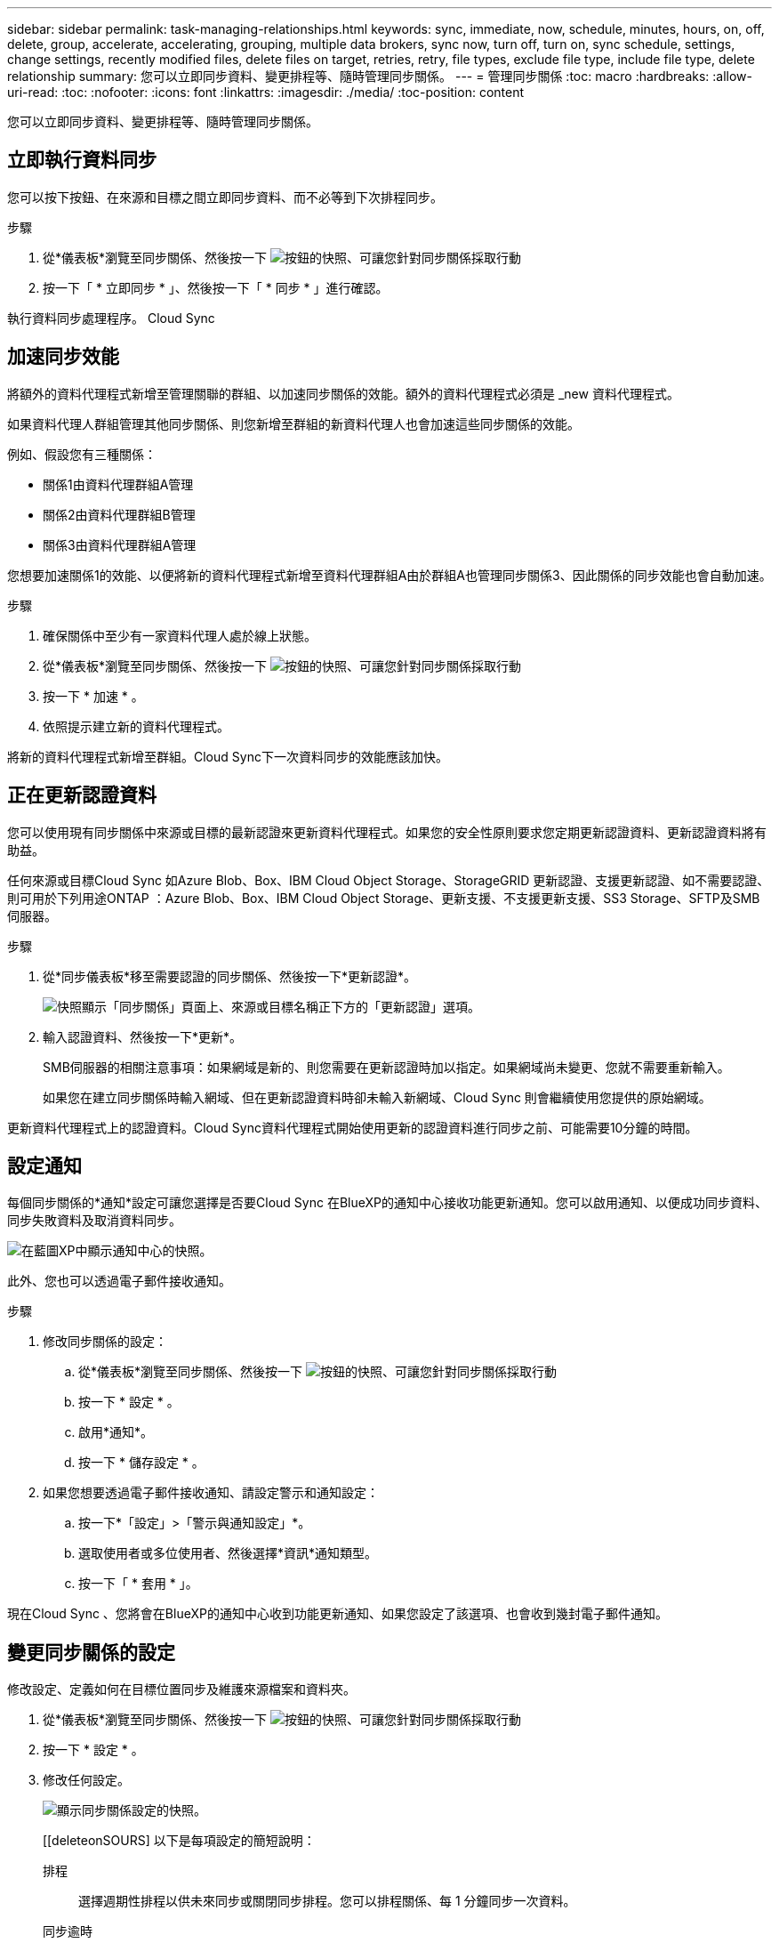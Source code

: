 ---
sidebar: sidebar 
permalink: task-managing-relationships.html 
keywords: sync, immediate, now, schedule, minutes, hours, on, off, delete, group, accelerate, accelerating, grouping, multiple data brokers, sync now, turn off, turn on, sync schedule, settings, change settings, recently modified files, delete files on target, retries, retry, file types, exclude file type, include file type, delete relationship 
summary: 您可以立即同步資料、變更排程等、隨時管理同步關係。 
---
= 管理同步關係
:toc: macro
:hardbreaks:
:allow-uri-read: 
:toc: 
:nofooter: 
:icons: font
:linkattrs: 
:imagesdir: ./media/
:toc-position: content


[role="lead"]
您可以立即同步資料、變更排程等、隨時管理同步關係。



== 立即執行資料同步

您可以按下按鈕、在來源和目標之間立即同步資料、而不必等到下次排程同步。

.步驟
. 從*儀表板*瀏覽至同步關係、然後按一下 image:icon-sync-action.png["按鈕的快照、可讓您針對同步關係採取行動"]
. 按一下「 * 立即同步 * 」、然後按一下「 * 同步 * 」進行確認。


執行資料同步處理程序。 Cloud Sync



== 加速同步效能

將額外的資料代理程式新增至管理關聯的群組、以加速同步關係的效能。額外的資料代理程式必須是 _new 資料代理程式。

如果資料代理人群組管理其他同步關係、則您新增至群組的新資料代理人也會加速這些同步關係的效能。

例如、假設您有三種關係：

* 關係1由資料代理群組A管理
* 關係2由資料代理群組B管理
* 關係3由資料代理群組A管理


您想要加速關係1的效能、以便將新的資料代理程式新增至資料代理群組A由於群組A也管理同步關係3、因此關係的同步效能也會自動加速。

.步驟
. 確保關係中至少有一家資料代理人處於線上狀態。
. 從*儀表板*瀏覽至同步關係、然後按一下 image:icon-sync-action.png["按鈕的快照、可讓您針對同步關係採取行動"]
. 按一下 * 加速 * 。
. 依照提示建立新的資料代理程式。


將新的資料代理程式新增至群組。Cloud Sync下一次資料同步的效能應該加快。



== 正在更新認證資料

您可以使用現有同步關係中來源或目標的最新認證來更新資料代理程式。如果您的安全性原則要求您定期更新認證資料、更新認證資料將有助益。

任何來源或目標Cloud Sync 如Azure Blob、Box、IBM Cloud Object Storage、StorageGRID 更新認證、支援更新認證、如不需要認證、則可用於下列用途ONTAP ：Azure Blob、Box、IBM Cloud Object Storage、更新支援、不支援更新支援、SS3 Storage、SFTP及SMB伺服器。

.步驟
. 從*同步儀表板*移至需要認證的同步關係、然後按一下*更新認證*。
+
image:screenshot_sync_update_credentials.png["快照顯示「同步關係」頁面上、來源或目標名稱正下方的「更新認證」選項。"]

. 輸入認證資料、然後按一下*更新*。
+
SMB伺服器的相關注意事項：如果網域是新的、則您需要在更新認證時加以指定。如果網域尚未變更、您就不需要重新輸入。

+
如果您在建立同步關係時輸入網域、但在更新認證資料時卻未輸入新網域、Cloud Sync 則會繼續使用您提供的原始網域。



更新資料代理程式上的認證資料。Cloud Sync資料代理程式開始使用更新的認證資料進行同步之前、可能需要10分鐘的時間。



== 設定通知

每個同步關係的*通知*設定可讓您選擇是否要Cloud Sync 在BlueXP的通知中心接收功能更新通知。您可以啟用通知、以便成功同步資料、同步失敗資料及取消資料同步。

image:https://raw.githubusercontent.com/NetAppDocs/cloud-manager-sync/main/media/screenshot-notification-center.png["在藍圖XP中顯示通知中心的快照。"]

此外、您也可以透過電子郵件接收通知。

.步驟
. 修改同步關係的設定：
+
.. 從*儀表板*瀏覽至同步關係、然後按一下 image:icon-sync-action.png["按鈕的快照、可讓您針對同步關係採取行動"]
.. 按一下 * 設定 * 。
.. 啟用*通知*。
.. 按一下 * 儲存設定 * 。


. 如果您想要透過電子郵件接收通知、請設定警示和通知設定：
+
.. 按一下*「設定」>「警示與通知設定」*。
.. 選取使用者或多位使用者、然後選擇*資訊*通知類型。
.. 按一下「 * 套用 * 」。




現在Cloud Sync 、您將會在BlueXP的通知中心收到功能更新通知、如果您設定了該選項、也會收到幾封電子郵件通知。



== 變更同步關係的設定

修改設定、定義如何在目標位置同步及維護來源檔案和資料夾。

. 從*儀表板*瀏覽至同步關係、然後按一下 image:icon-sync-action.png["按鈕的快照、可讓您針對同步關係採取行動"]
. 按一下 * 設定 * 。
. 修改任何設定。
+
image:screenshot_sync_settings.png["顯示同步關係設定的快照。"]

+
[[deleteonSOURS] 以下是每項設定的簡短說明：

+
排程:: 選擇週期性排程以供未來同步或關閉同步排程。您可以排程關係、每 1 分鐘同步一次資料。
同步逾時:: 定義Cloud Sync 如果同步尚未在指定的時數或天數內完成、則是否應取消資料同步。
通知:: 可讓您選擇是否要在Cloud Sync BlueXP的通知中心接收功能更新通知。您可以啟用通知、以便成功同步資料、同步失敗資料及取消資料同步。
+
--
如果您想要接收通知

--
重試次數:: 定義 Cloud Sync 在跳過檔案之前、應重試同步檔案的次數。
比較依據:: 選擇Cloud Sync 當判斷檔案或目錄是否已變更且應重新同步時、是否應比較某些屬性。
+
--
即使您取消核取這些屬性、Cloud Sync 透過檢查路徑、檔案大小和檔案名稱、即可將來源與目標進行比較。如果有任何變更、就會同步這些檔案和目錄。

您可以選擇啟用或停用Cloud Sync 下列屬性之比較功能：

** * mtime*：檔案的上次修改時間。此屬性對目錄無效。
** * uid*、* gid*和* mode*：Linux的權限旗標。


--
物件複本:: 建立關聯之後、您無法編輯此選項。
最近修改的檔案:: 選擇排除最近在排程同步之前修改的檔案。
刪除來源上的檔案:: 選擇在將檔案複製到目標位置後、從來源位置刪除檔案 Cloud Sync 。此選項包括資料遺失的風險、因為來源檔案在複製後會被刪除。
+
--
如果啟用此選項、您也需要變更資料代理程式上 local.json 檔案中的參數。開啟檔案並更新如下：

[source, json]
----
{
"workers":{
"transferrer":{
"delete-on-source": true
}
}
}
----
--
刪除目標上的檔案:: 如果檔案已從來源中刪除、請選擇從目標位置刪除。預設值是從不從目標位置刪除檔案。
檔案類型:: 定義要包含在每個同步中的檔案類型：檔案、目錄和符號連結。
排除檔案副檔名:: 輸入副檔名並按 * Enter * 鍵、指定要從同步中排除的副檔名。例如、輸入 _log_ 或 _.log_ 以排除 * 。 log 檔案。多個副檔名不需要分隔符號。以下影片提供簡短示範：
+
--
video::video_file_extensions.mp4[width=840,height=240]
--
檔案大小:: 無論檔案大小為何、或只是特定大小範圍內的檔案、都可以選擇同步所有檔案。
修改日期:: 無論檔案上次修改日期、在特定日期之後修改的檔案、在特定日期之前修改的檔案、或是在某個時間範圍之間、都要選擇所有檔案。
建立日期:: 當SMB伺服器為來源時、此設定可讓您同步處理在特定日期之後、特定日期之前或特定時間範圍之間建立的檔案。
ACL -存取控制清單:: 在建立關聯或建立關聯之後、啟用設定、即可從SMB伺服器複製ACL。


. 按一下 * 儲存設定 * 。


利用新的設定修改同步關係。 Cloud Sync



== 刪除關係

如果不再需要在來源與目標之間同步資料、您可以刪除同步關係。此動作不會刪除資料代理群組（或個別資料代理執行個體）、也不會從目標刪除資料。

.步驟
. 從*儀表板*瀏覽至同步關係、然後按一下 image:icon-sync-action.png["按鈕的快照、可讓您針對同步關係採取行動"]
. 單擊 * 刪除 * ，然後再次單擊 * 刪除 * 進行確認。


執行此動作會刪除同步關係。 Cloud Sync
